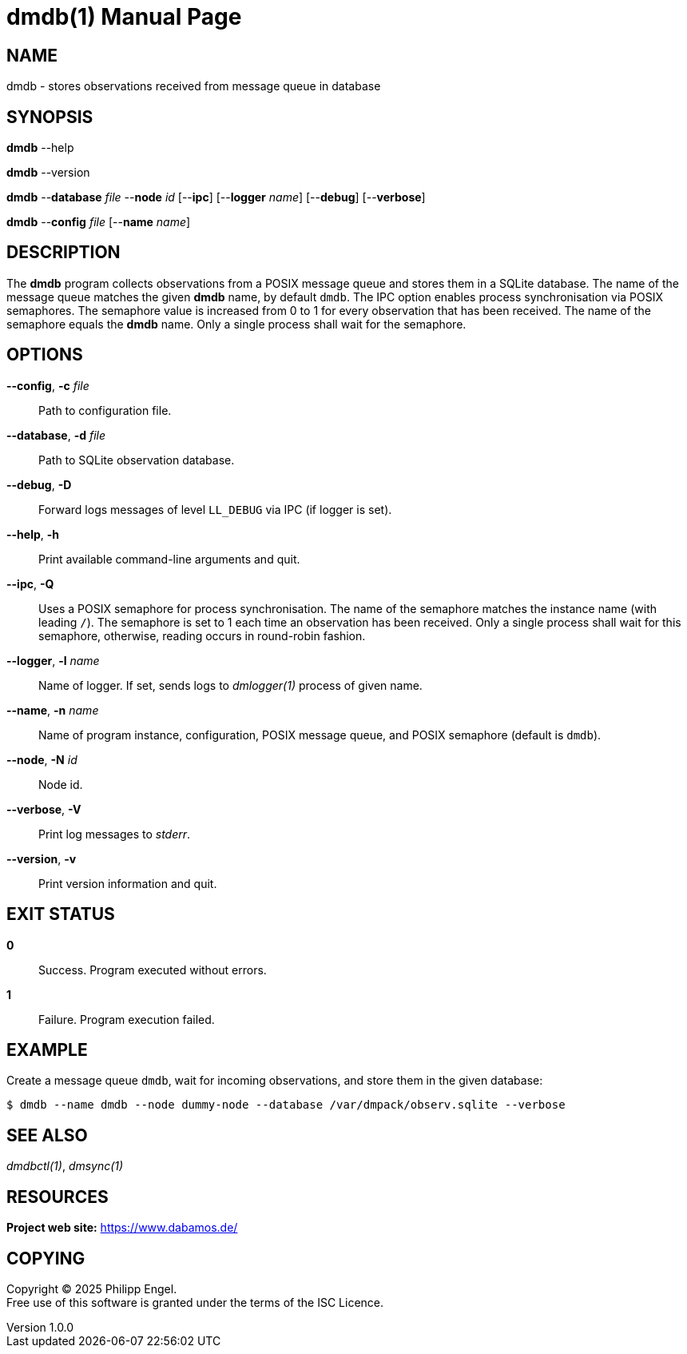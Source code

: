 = dmdb(1)
Philipp Engel
v1.0.0
:doctype: manpage
:manmanual: User Commands
:mansource: DMDB

== NAME

dmdb - stores observations received from message queue in database

== SYNOPSIS

*dmdb* --help

*dmdb* --version

*dmdb* --*database* _file_ --*node* _id_ [--*ipc*] [--*logger* _name_]
[--*debug*] [--*verbose*]

*dmdb* --*config* _file_ [--*name* _name_]

== DESCRIPTION

The *dmdb* program collects observations from a POSIX message queue and
stores them in a SQLite database. The name of the message queue matches the
given *dmdb* name, by default `dmdb`. The IPC option enables process
synchronisation via POSIX semaphores. The semaphore value is increased from 0
to 1 for every observation that has been received. The name of the semaphore
equals the *dmdb* name. Only a single process shall wait for the semaphore.

== OPTIONS

*--config*, *-c* _file_::
  Path to configuration file.

*--database*, *-d* _file_::
  Path to SQLite observation database.

*--debug*, *-D*::
  Forward logs messages of level `LL_DEBUG` via IPC (if logger is set).

*--help*, *-h*::
  Print available command-line arguments and quit.

*--ipc*, *-Q*::
  Uses a POSIX semaphore for process synchronisation. The name of the semaphore
  matches the instance name (with leading `/`). The semaphore is set to 1 each
  time an observation has been received. Only a single process shall wait for
  this semaphore, otherwise, reading occurs in round-robin fashion.

*--logger*, *-l* _name_::
  Name of logger. If set, sends logs to _dmlogger(1)_ process of given name.

*--name*, *-n* _name_::
  Name of program instance, configuration, POSIX message queue, and POSIX
  semaphore (default is `dmdb`).

*--node*, *-N* _id_::
  Node id.

*--verbose*, *-V*::
  Print log messages to _stderr_.

*--version*, *-v*::
  Print version information and quit.

== EXIT STATUS

*0*::
  Success.
  Program executed without errors.

*1*::
  Failure.
  Program execution failed.

== EXAMPLE

Create a message queue `dmdb`, wait for incoming observations, and store them
in the given database:

....
$ dmdb --name dmdb --node dummy-node --database /var/dmpack/observ.sqlite --verbose
....

== SEE ALSO

_dmdbctl(1)_, _dmsync(1)_

== RESOURCES

*Project web site:* https://www.dabamos.de/

== COPYING

Copyright (C) 2025 {author}. +
Free use of this software is granted under the terms of the ISC Licence.
